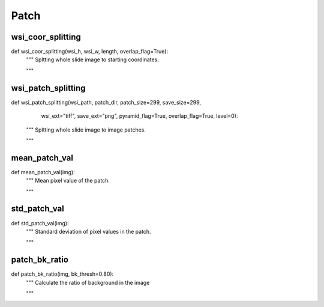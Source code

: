 Patch
========

wsi_coor_splitting
--------
::

def wsi_coor_splitting(wsi_h, wsi_w, length, overlap_flag=True):
    """ Spltting whole slide image to starting coordinates.

    """

wsi_patch_splitting
--------
::

def wsi_patch_splitting(wsi_path, patch_dir, patch_size=299, save_size=299,
                        wsi_ext="tiff", save_ext="png",
                        pyramid_flag=True, overlap_flag=True, level=0):
    """ Spltting whole slide image to image patches.

    """

mean_patch_val
--------
::

def mean_patch_val(img):
    """ Mean pixel value of the patch.

    """

std_patch_val
--------
::

def std_patch_val(img):
    """ Standard deviation of pixel values in the patch.

    """

patch_bk_ratio
--------
::

def patch_bk_ratio(img, bk_thresh=0.80):
    """ Calculate the ratio of background in the image

    """

